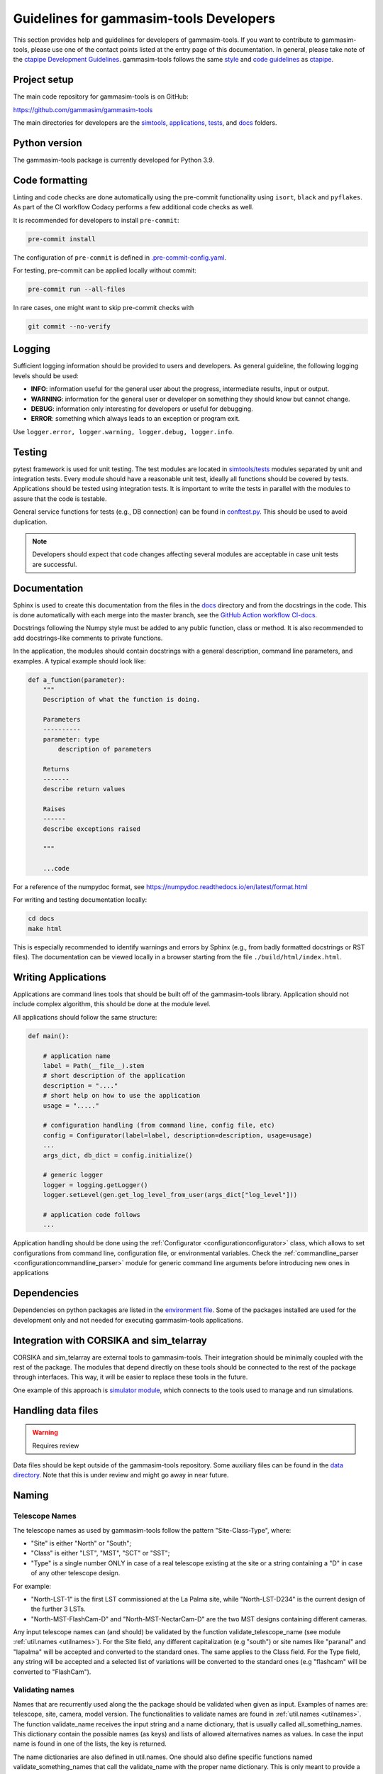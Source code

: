 .. _Guidelines:

Guidelines for gammasim-tools Developers
****************************************

This section provides help and guidelines for developers of gammasim-tools.
If you want to contribute to gammasim-tools, please use one of the contact points listed at the
entry page of this documentation. In general, please take note of the `ctapipe Development
Guidelines <https://cta-observatory.github.io/ctapipe/development/index.html>`_. gammasim-tools
follows the same `style <https://cta-observatory.github.io/ctapipe/development/style-guide.html#>`_
and `code guidelines <https://cta-observatory.github.io/ctapipe/development/code-guidelines.html>`_
as `ctapipe <https://github.com/cta-observatory/ctapipe/>`_.

Project setup
=============

The main code repository for gammasim-tools is on GitHub:

`https://github.com/gammasim/gammasim-tools <https://github.com/gammasim/gammasim-tools>`_

The main directories for developers are the
`simtools <https://github.com/gammasim/gammasim-tools/tree/master/simtools>`_,
`applications <https://github.com/gammasim/gammasim-tools/tree/master/applications>`_,
`tests <https://github.com/gammasim/gammasim-tools/tree/master/tests>`_,
and `docs <https://github.com/gammasim/gammasim-tools/tree/master/docs>`_ folders.


Python version
==============

The gammasim-tools package is currently developed for Python 3.9.


Code formatting
===============

Linting and code checks are done automatically using the pre-commit functionality using ``isort``,
``black`` and ``pyflakes``. As part of the CI workflow Codacy performs a few additional code checks
as well.

It is recommended for developers to install ``pre-commit``:

.. code-block::

    pre-commit install

The configuration of ``pre-commit`` is defined in
`.pre-commit-config.yaml <https://github.com/gammasim/gammasim-tools/blob/master/.pre-commit-config
.yaml>`_.

For testing, pre-commit can be applied locally without commit:

.. code-block::

    pre-commit run --all-files

In rare cases, one might want to skip pre-commit checks with

.. code-block::

    git commit --no-verify

Logging
=======

Sufficient logging information should be provided to users and developers. As general guideline, the
following logging levels should be used:

- **INFO**: information useful for the general user about the progress, intermediate results, input or output.
- **WARNING**: information for the general user or developer on something they should know but cannot change.
- **DEBUG**: information only interesting for developers or useful for debugging.
- **ERROR**: something which always leads to an exception or program exit.

Use ``logger.error, logger.warning, logger.debug, logger.info``.


Testing
=======

pytest framework is used for unit testing.
The test modules are located in
`simtools/tests <https://github.com/gammasim/gammasim-tools/tree/master/tests>`_ modules separated
by unit and integration tests.
Every module should have a reasonable unit test, ideally all functions should be covered by tests.
Applications should be tested using integration tests.
It is important to write the tests in parallel with the modules
to assure that the code is testable.

General service functions for tests (e.g., DB connection) can be found in
`conftest.py <https://github.com/gammasim/gammasim-tools/blob/master/tests/conftest.py>`_.
This should be used to avoid duplication.


.. note:: Developers should expect that code changes affecting several modules are acceptable in case unit tests are successful.


Documentation
=============

Sphinx is used to create this documentation from the files in the
`docs <https://github.com/gammasim/gammasim-tools/tree/master/docs>`_ directory and from the
docstrings in the code.
This is done automatically with each merge into the master branch, see the
`GitHub Action workflow CI-docs <https://github.com/gammasim/gammasim-tools/blob/master/.github/
workflows/CI-docs.yml>`_.

Docstrings following the Numpy style must be added to any public function, class or method.
It is also recommended to add docstrings-like comments to private functions.

In the application, the modules should contain docstrings with a general description, command line
parameters, and examples.
A typical example should look like:

.. code-block:: python

    def a_function(parameter):
        """
        Description of what the function is doing.

        Parameters
        ----------
        parameter: type
            description of parameters

        Returns
        -------
        describe return values

        Raises
        ------
        describe exceptions raised

        """

        ...code


For a reference of the numpydoc format, see https://numpydoc.readthedocs.io/en/latest/format.html

For writing and testing documentation locally:

.. code-block::

    cd docs
    make html

This is especially recommended to identify warnings and errors by Sphinx (e.g., from badly formatted
docstrings or RST files). The documentation can be viewed locally in a browser starting from the
file ``./build/html/index.html``.


Writing Applications
====================

Applications are command lines tools that should be built off of the gammasim-tools library.
Application should not include complex algorithm, this should be done at the module level.

All applications should follow the same structure:


.. code-block:: python

    def main():

        # application name
        label = Path(__file__).stem
        # short description of the application
        description = "...."
        # short help on how to use the application
        usage = "....."

        # configuration handling (from command line, config file, etc)
        config = Configurator(label=label, description=description, usage=usage)
        ...
        args_dict, db_dict = config.initialize()

        # generic logger
        logger = logging.getLogger()
        logger.setLevel(gen.get_log_level_from_user(args_dict["log_level"]))

        # application code follows
        ...

Application handling should be done using the :ref:`Configurator <configurationconfigurator>` class, which allows to set
configurations from command line, configuration file, or environmental variables.
Check the :ref:`commandline_parser <configurationcommandline_parser>` module for generic command line arguments before introducing new ones in applications


Dependencies
============

Dependencies on python packages are listed in the
`environment file <https://github.com/gammasim/gammasim-tools/blob/master/environment.yml>`_.
Some of the packages installed are used for the development only and not needed for executing
gammasim-tools applications.


Integration with CORSIKA and sim_telarray
=========================================

CORSIKA and sim_telarray are external tools to gammasim-tools.
Their integration should be
minimally coupled with the rest of the package. The modules that depend directly on these
tools should be connected to the rest of the package through interfaces. This way, it
will be easier to replace these tools in the future.

One example of this approach is
`simulator module <https://github.com/gammasim/gammasim-tools/blob/master/simtools/simulator.py>`_,
which connects to the tools used to manage and run simulations.


Handling data files
===================

.. warning:: Requires review

Data files should be kept outside of the gammasim-tools repository.
Some auxiliary files can be found in the
`data directory <https://github.com/gammasim/gammasim-tools/tree/master/data>`_.
Note that this is under review and might go away in near future.


Naming
======

Telescope Names
---------------

The telescope names as used by gammasim-tools follow the pattern "Site-Class-Type", where:

* "Site" is either "North" or "South";
* "Class" is either "LST", "MST", "SCT" or "SST";
* "Type" is a single number ONLY in case of a real telescope existing at the site or a string containing a "D" in case of any other telescope design.

For example:

* "North-LST-1" is the first LST commissioned at the La Palma site, while "North-LST-D234" is the current design of the further 3 LSTs.
* "North-MST-FlashCam-D" and "North-MST-NectarCam-D" are the two MST designs containing different cameras.

Any input telescope names can (and should) be validated by the function validate_telescope_name
(see module :ref:`util.names <utilnames>`).
For the Site field, any different capitalization (e.g "south") or site names like "paranal" and
"lapalma" will be accepted
and converted to the standard ones. The same applies to the Class field.
For the Type field, any string will be accepted and a selected list of variations will be converted
to the standard ones
(e.g "flashcam" will be converted to "FlashCam").


Validating names
----------------

Names that are recurrently used along the the package should be validated when given as input.
Examples of names are: telescope, site, camera, model version. The functionalities to validate names
are found in  :ref:`util.names <utilnames>`. The function validate_name receives the input string
and a name dictionary,
that is usually called all_something_names. This dictionary contain the possible names (as keys) and
lists
of allowed alternatives names as values. In case the input name is found in one of the lists, the
key
is returned.

The name dictionaries are also defined in util.names. One should also define specific functions
named
validate_something_names that call the validate_name with the proper name dictionary. This is only
meant to
provide a clear interface.

This is an example of a name dictionary:


.. code-block::

  all_site_names = {
    "South": ["paranal", "south"],
    "North": ["lapalma", "north"]
  }

And this is an example of how the site name is validated in the :ref:`telescope_model <telescope_model>` module:


.. code-block:: python

  self.site = names.validate_site_name(site)

where site was given as parameter to the ``TelescopeModel::__init__`` function.



Input validation
================

.. warning:: Requires review

Any module that receives configurable inputs (e.g. physical parameters)
must have them validated. The validation assures that the units, type and
format are correct and also allow for default values.

The configurable input must be passed to classes through a dictionary or a yaml
file. In the case of a dictionary the parameter is called config_data, and in the
case of a yaml file, config_file. See the ray_tracing module for an example.

The function gen.collect_data_from_yaml_or_dict(config_data, config_file, allow_empty=False)
must be used to read these arguments. It identifies which case was given and
reads it accordingly, returning a dictionary. It also raises an exception in case none are
given and not allow_empty.

The validation of the input is done by the function gen.validate_config_data, which
receives the dictionary with the collected input and a parameter dictionary. The parameter
dictionary is read from a parameter yaml file in the data/parameters directory.
The file is read through the function io.get_data_file("parameters", filename)
(see data files section).

The parameter yaml file contains the list of parameters to be validated and its
properties. See an example below:

.. code-block:: yaml

  zenith_angle:
    len: 1
    unit: !astropy.units.Unit {unit: deg}
    default: !astropy.units.Quantity
      value: 20
      unit: !astropy.units.Unit {unit: deg}
    names: ['zenith', 'theta']


* len gives the length of the input. If null, any len is accepted.
* unit is the astropy unit
* default must have the same len
* names is a list of acceptable input names. The key in the returned dict will have the name given at the definition of the block (zenith_angle in this example)
